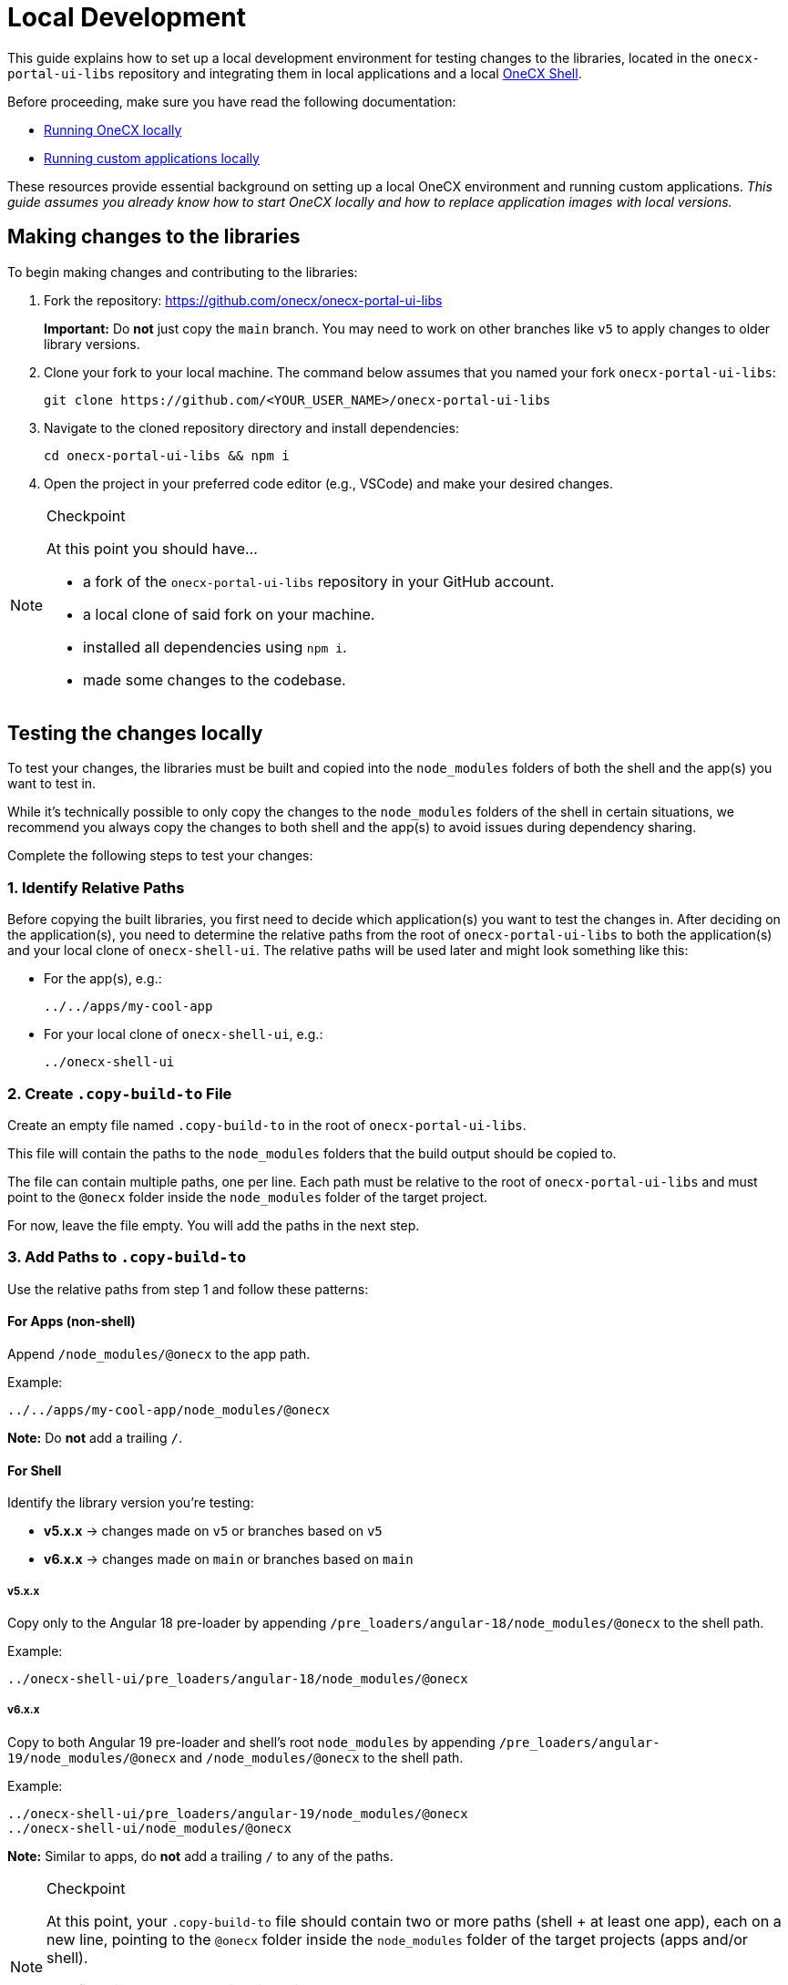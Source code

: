 = Local Development
:idprefix:
:idseparator: -
:imagesdir: ../../general/images

This guide explains how to set up a local development environment for testing changes to the libraries, located in the `onecx-portal-ui-libs` repository and integrating them in local applications and a local link:https://onecx.github.io/docs/onecx-shell/current/general/index.html[OneCX Shell].


Before proceeding, make sure you have read the following documentation:

* link:https://onecx.github.io/docs/onecx-local-env/current/general/getting-started.html[Running OneCX locally]
* link:https://onecx.github.io/docs/guides/current/general/getting-started/running_custom_apps_overview.html[Running custom applications locally]

These resources provide essential background on setting up a local OneCX environment and running custom applications. _This guide assumes you already know how to start OneCX locally and how to replace application images with local versions._

== Making changes to the libraries
To begin making changes and contributing to the libraries:


. Fork the repository: https://github.com/onecx/onecx-portal-ui-libs
+
**Important:** Do **not** just copy the `main` branch.
You may need to work on other branches like `v5` to apply changes to older library versions.

. Clone your fork to your local machine. The command below assumes that you named your fork `onecx-portal-ui-libs`:
+
[source, bash]
----
git clone https://github.com/<YOUR_USER_NAME>/onecx-portal-ui-libs
----

. Navigate to the cloned repository directory and install dependencies:
+
[source, bash]
----
cd onecx-portal-ui-libs && npm i
----

. Open the project in your preferred code editor (e.g., VSCode) and make your desired changes.

[NOTE]
.Checkpoint
====
At this point you should have...

* a fork of the `onecx-portal-ui-libs` repository in your GitHub account.
* a local clone of said fork on your machine.
* installed all dependencies using `npm i`.
* made some changes to the codebase.
====

== Testing the changes locally

To test your changes, the libraries must be built and copied into the `node_modules` folders of both the shell and the app(s) you want to test in.

While it's technically possible to only copy the changes to the `node_modules` folders of the shell in certain situations, we recommend you always copy the changes to both shell and the app(s) to avoid issues during dependency sharing.

Complete the following steps to test your changes:


=== 1. Identify Relative Paths

Before copying the built libraries, you first need to decide which application(s) you want to test the changes in. After deciding on the application(s), you need to determine the relative paths from the root of `onecx-portal-ui-libs` to both the application(s) and your local clone of `onecx-shell-ui`. The relative paths will be used later and might look something like this:

* For the app(s), e.g.:
+
[source]
----
../../apps/my-cool-app
----

* For your local clone of `onecx-shell-ui`, e.g.:
+
[source]
----
../onecx-shell-ui
----


=== 2. Create `.copy-build-to` File

Create an empty file named `.copy-build-to` in the root of `onecx-portal-ui-libs`.

This file will contain the paths to the `node_modules` folders that the build output should be copied to.

The file can contain multiple paths, one per line. Each path must be relative to the root of `onecx-portal-ui-libs` and must point to the `@onecx` folder inside the `node_modules` folder of the target project.

For now, leave the file empty. You will add the paths in the next step.


=== 3. Add Paths to `.copy-build-to`

Use the relative paths from step 1 and follow these patterns:

==== For Apps (non-shell)

Append `/node_modules/@onecx` to the app path.

Example:
[source]
----
../../apps/my-cool-app/node_modules/@onecx
----

**Note:** Do **not** add a trailing `/`.

==== For Shell

Identify the library version you're testing:

* **v5.x.x** → changes made on `v5` or branches based on `v5`
* **v6.x.x** → changes made on `main` or branches based on `main`

===== v5.x.x

Copy only to the Angular 18 pre-loader by appending `/pre_loaders/angular-18/node_modules/@onecx` to the shell path.

Example:
[source]
----
../onecx-shell-ui/pre_loaders/angular-18/node_modules/@onecx
----

===== v6.x.x

Copy to both Angular 19 pre-loader and shell's root `node_modules` by appending `/pre_loaders/angular-19/node_modules/@onecx` and `/node_modules/@onecx` to the shell path.

Example:
[source]
----
../onecx-shell-ui/pre_loaders/angular-19/node_modules/@onecx
../onecx-shell-ui/node_modules/@onecx
----

**Note:** Similar to apps, do **not** add a trailing `/` to any of the paths.

[NOTE]
.Checkpoint
====
At this point, your `.copy-build-to` file should contain two or more paths (shell + at least one app), each on a new line, pointing to the `@onecx` folder inside the `node_modules` folder of the target projects (apps and/or shell). 

The file might look something like this:

[source]
----
../../apps/my-cool-app/node_modules/@onecx
../onecx-shell-ui/pre_loaders/angular-19/node_modules/@onecx
../onecx-shell-ui/node_modules/@onecx
----
====

=== 4. Build and Copy Libraries
Once you have correctly set up the `.copy-build-to` file, you are ready to build and copy the libraries to the specified paths.

Before building, make sure to remove potentially outdated cached builds by running:

[source, bash]
----
rm -rf dist .nx/cache
----

Afterwards, build and copy the libraries by running:

[source, bash]
----
npm run build-copy
----


=== 5. Prepare Apps and Shell for Local Testing

Before running the shell and app(s) with the locally built libraries, you need to make some adjustments to ensure the local versions are used correctly:

. Open the `package.json` files of each app, pre-loader, and shell that libraries were copied to.
. Increase the version numbers of all OneCX packages to simulate a version update.
+
TIP: Ideally, you should use the version number your changes will be released in. Any version number higher than the current one should, however, work. Make sure to use the same version number for all OneCX packages within the project starting with `6.` for v6.x.x or `5.` for v5.x.x.

. **Do not** run `npm install` after changing the version numbers.
. Delete build caches:
+
[source, bash]
----
rm -rf dist .nx/cache .angular
----

=== 6. Run OneCX Shell and App(s)
After completing the previous steps, you are now ready to run OneCX Shell and the app(s) with your local library changes.

To do so, follow the documentation on link:https://onecx.github.io/docs/guides/current/general/getting-started/running_custom_apps_overview.html[running custom applications locally].

TIP: The steps for running the shell should match the steps for running existing OneCX core apps.
